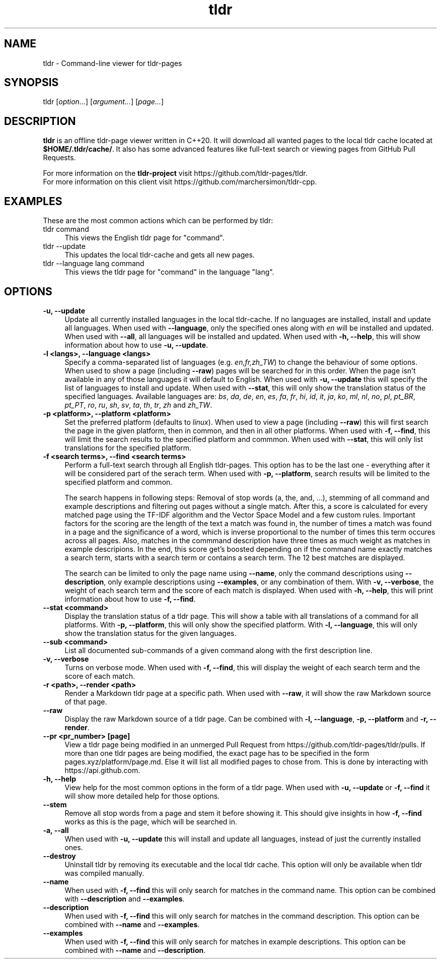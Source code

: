.\" Man page for tldr (https://github.com/marchersimon/tldr-cpp/)
.\" Author: Marcher Simon

.TH tldr 1 "September 2021" "tldr v1.7" " "

.SH NAME

tldr \- Command-line viewer for tldr-pages

.SH SYNOPSIS

tldr [\fIoption...\fR] [\fIargument...\fR] [\fIpage...\fR]

.SH DESCRIPTION

\fBtldr\fR is an offline tldr-page viewer written in C++20. It will download all wanted pages to the local tldr cache located at \fB$HOME/.tldr/cache/\fR. It also has some advanced features like full-text search or viewing pages from GitHub Pull Requests.

For more information on the \fBtldr-project\fR visit https://github.com/tldr-pages/tldr.
.br
For more information on this client visit https://github.com/marchersimon/tldr-cpp.

.SH EXAMPLES

These are the most common actions which can be performed by tldr:

.IP "tldr command" 4
This views the English tldr page for "command".

.IP "tldr --update" 4
This updates the local tldr-cache and gets all new pages.

.IP "tldr --language lang command" 4
This views the tldr page for "command" in the language "lang".

.SH OPTIONS

.IP "\fB-u, --update\fR" 4
Update all currently installed languages in the local tldr-cache. If no languages are installed, install and update all languages. When used with \fB--language\fR, only the specified ones along with \fIen\fR will be installed and updated. When used with \fB--all\fR, all languages will be installed and updated. When used with \fB-h, --help\fR, this will show information about how to use \fB-u, --update\fR.

.IP "\fB-l <langs>, --language <langs>\fR" 4
Specify a comma-separated list of languages (e.g. \fIen,fr,zh_TW\fR) to change the behaviour of some options. When used to show a page (including \fB--raw\fR) pages will be searched for in this order. When the page isn't available in any of those languages it will default to English. When used with \fB-u, --update\fR this will specify the list of languages to install and update. When used with \fB--stat\fR, this will only show the translation status of the specified languages. Available languages are: \fIbs\fR, \fIda\fR,  \fIde\fR,  \fIen\fR,  \fIes\fR,  \fIfa\fR,  \fIfr\fR,  \fIhi\fR,  \fIid\fR,  \fIit\fR,  \fIja\fR,  \fIko\fR,  \fIml\fR,  \fInl\fR,  \fIno\fR,  \fIpl\fR,  \fIpt_BR\fR,  \fIpt_PT\fR,  \fIro\fR,  \fIru\fR,  \fIsh\fR,  \fIsv\fR,  \fIta\fR,  \fIth\fR,  \fItr\fR,  \fIzh\fR and  \fIzh_TW\fR.

.IP "\fB-p <platform>, --platform <platform>\fR" 4
Set the preferred platform (defaults to \fIlinux\fR). When used to view a page (including \fB--raw\fR) this will first search the page in the given platform, then in common, and then in all other platforms. When used with \fB-f, --find\fR, this will limit the search results to the specified platform and commmon. When used with \fB--stat\fR, this will only list translations for the specified platform.

.IP "\fB-f <search terms>, --find <search terms>\fR" 4
Perform a full-text search through all English tldr-pages. This option has to be the last one - everything after it will be considered part of the serach term. When used with \fB-p, --platform\fR, search results will be limited to the specified platform and common.

The search happens in following steps: Removal of stop words (a, the, and, ...), stemming of all command and example descriptions and filtering out pages without a single match. After this, a score is calculated for every matched page using the TF-IDF algorithm and the Vector Space Model and a few custom rules. Important factors for the scoring are the length of the text a match was found in, the number of times a match was found in a page and the significance of a word, which is inverse proportional to the number of times this term occures across all pages. Also, matches in the commmand description have three times as much weight as matches in example descripions. In the end, this score get's boosted depending on if the command name exactly matches a search term, starts with a search term or contains a search term. The 12 best matches are displayed.

The search can be limited to only the page name using \fB--name\fR, only the command descriptions using \fB--description\fR, only example descriptions using \fB--examples\fR, or any combination of them. With \fB-v, --verbose\fR, the weight of each search term and the score of each match is displayed. When used with \fB-h, --help\fR, this will print information about how to use \fB-f, --find\fR.

.IP "\fB--stat <command>\fR" 4
Display the translation status of a tldr page. This will show a table with all translations of a command for all platforms. With \fB-p, --platform\fR, this will only show the specified platform. With \fB-l, --language\fR, this will only show the translation status for the given languages.

.IP "\fB--sub <command>\fR" 4
List all documented sub-commands of a given command along with the first description line.

.IP "\fB-v, --verbose\fR" 4
Turns on verbose mode. When used with \fB-f, --find\fR, this will display the weight of each search term and the score of each match.

.IP "\fB-r <path>, --render <path>\fR" 4
Render a Markdown tldr page at a specific path. When used with \fB--raw\fR, it will show the raw Markdown source of that page.

.IP "\fB--raw\fR" 4
Display the raw Markdown source of a tldr page. Can be combined with \fB-l, --language\fR, \fB-p, --platform\fR and \fB-r, --render\fR.

.IP "\fB--pr <pr_number> [page]\fR" 4
View a tldr page being modified in an unmerged Pull Request from https://github.com/tldr-pages/tldr/pulls. If more than one tldr pages are being modified, the exact page has to be specified in the form pages.xyz/platform/page.md. Else it will list all modified pages to chose from. This is done by interacting with https://api.github.com.

.IP "\fB-h, --help\fR" 4
View help for the most common options in the form of a tldr page. When used with \fB-u, --update\fR or \fB-f, --find\fR it will show more detailed help for those options.

.IP "\fB--stem\fR" 4
Remove all stop words from a page and stem it before showing it. This should give insights in how \fB-f, --find\fR works as this is the page, which will be searched in.

.IP "\fB-a, --all\fR" 4
When used with \fB-u, --update\fR this will install and update all languages, instead of just the currently installed ones.

.IP "\fB--destroy\fR" 4
Uninstall tldr by removing its executable and the local tldr cache. This option will only be available when tldr was compiled manually.

.IP "\fB--name\fR" 4
When used with \fB-f, --find\fR this will only search for matches in the command name. This option can be combined with \fB--description\fR and \fB--examples\fR.

.IP "\fB--description\fR" 4
When used with \fB-f, --find\fR this will only search for matches in the command description. This option can be combined with \fB--name\fR and \fB--examples\fR.

.IP "\fB--examples\fR" 4
When used with \fB-f, --find\fR this will only search for matches in example descriptions. This option can be combined with \fB--name\fR and \fB--description\fR.
